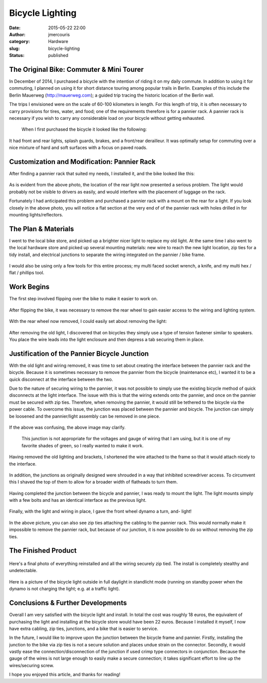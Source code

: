 Bicycle Lighting
################
:date: 2015-05-22 22:00
:author: jmercouris
:category: Hardware
:slug: bicycle-lighting
:status: published

The Original Bike: Commuter & Mini Tourer
=========================================

In December of 2014, I purchased a bicycle with the intention of riding
it on my daily commute. In addition to using it for commuting, I planned
on using it for short distance touring among popular trails in Berlin.
Examples of this include the Berlin Mauerweg (http://mauerweg.com); a
guided trip tracing the historic location of the Berlin wall.

The trips I envisioned were on the scale of 60-100 kilometers in length.
For this length of trip, it is often necessary to carry provisions for
tires, water, and food; one of the requirements therefore is for a
pannier rack. A pannier rack is necessary if you wish to carry any
considerable load on your bicycle without getting exhausted.


.. figure:: {filename}/images/IMG_3323.jpg
    :class: pure-img

    When I first purchased the bicycle it looked like the following:


It had front and rear lights, splash guards, brakes, and a front/rear
derailleur. It was optimally setup for commuting over a nice mixture of
hard and soft surfaces with a focus on paved roads.

Customization and Modification: Pannier Rack
============================================

After finding a pannier rack that suited my needs, I installed it, and
the bike looked like this:


.. figure:: {filename}/images/IMG_3466.jpg
    :class: pure-img


As is evident from the above photo, the location of the rear light now
presented a serious problem. The light would probably not be visible to
drivers as easily, and would interfere with the placement of luggage on
the rack.

Fortunately I had anticipated this problem and purchased a pannier rack
with a mount on the rear for a light. If you look closely in the above
photo, you will notice a flat section at the very end of of the pannier
rack with holes drilled in for mounting lights/reflectors.

The Plan & Materials
====================

I went to the local bike store, and picked up a brighter nicer light to
replace my old light. At the same time I also went to the local hardware
store and picked up several mounting materials: new wire to reach the
new light location, zip ties for a tidy install, and electrical
junctions to separate the wiring integrated on the pannier / bike frame.


.. figure:: {filename}/images/IMG_3474.jpg
    :class: pure-img


I would also be using only a few tools for this entire process; my multi
faced socket wrench, a knife, and my multi hex / flat / phillips tool.

Work Begins
===========

The first step involved flipping over the bike to make it easier to work
on.


.. figure:: {filename}/images/IMG_3473.jpg
    :class: pure-img


After flipping the bike, it was necessary to remove the rear wheel to
gain easier access to the wiring and lighting system.


.. figure:: {filename}/images/IMG_3477.jpg
    :class: pure-img


With the rear wheel now removed, I could easily set about removing the
light:


.. figure:: {filename}/images/IMG_3476.jpg
    :class: pure-img


After removing the old light, I discovered that on bicycles they simply
use a type of tension fastener similar to speakers. You place the wire
leads into the light enclosure and then depress a tab securing them in
place.


.. figure:: {filename}/images/IMG_3478.jpg
    :class: pure-img


Justification of the Pannier Bicycle Junction
=============================================

With the old light and wiring removed, it was time to set about creating
the interface between the pannier rack and the bicycle. Because it is
sometimes necessary to remove the pannier from the bicycle (maintenance
etc), I wanted it to be a quick disconnect at the interface between the
two.

Due to the nature of securing wiring to the pannier, it was not possible
to simply use the existing bicycle method of quick disconnects at the
light interface. The issue with this is that the wiring extends onto the
pannier, and once on the pannier must be secured with zip ties.
Therefore, when removing the pannier, it would still be tethered to the
bicycle via the power cable. To overcome this issue, the junction was
placed between the pannier and bicycle. The junction can simply be
loosened and the pannier/light assembly can be removed in one piece.


.. figure:: {filename}/images/IMG_3480.jpg
    :class: pure-img


If the above was confusing, the above image may clarify.

    This junction is not appropriate for the voltages and gauge of
    wiring that I am using, but it is one of my favorite shades of
    green, so I really wanted to make it work.


.. figure:: {filename}/images/IMG_3481.jpg
    :class: pure-img


Having removed the old lighting and brackets, I shortened the wire
attached to the frame so that it would attach nicely to the interface.


.. figure:: {filename}/images/IMG_3484.jpg
    :class: pure-img


In addition, the junctions as originally designed were shrouded in a way
that inhibited screwdriver access. To circumvent this I shaved the top
of them to allow for a broader width of flatheads to turn them.


.. figure:: {filename}/images/IMG_3482.jpg
    :class: pure-img


 

Having completed the junction between the bicycle and pannier, I was
ready to mount the light. The light mounts simply with a few bolts and
has an identical interface as the previous light.


.. figure:: {filename}/images/IMG_3479.jpg
    :class: pure-img


Finally, with the light and wiring in place, I gave the front wheel
dynamo a turn, and- light!


.. figure:: {filename}/images/IMG_3483.jpg
    :class: pure-img


In the above picture, you can also see zip ties attaching the cabling to
the pannier rack. This would normally make it impossible to remove the
pannier rack, but because of our junction, it is now possible to do so
without removing the zip ties.

The Finished Product
====================


.. figure:: {filename}/images/IMG_3485.jpg
    :class: pure-img


Here's a final photo of everything reinstalled and all the wiring
securely zip tied. The install is completely stealthy and undetectable.


.. figure:: {filename}/images/IMG_3486.jpg
    :class: pure-img


Here is a picture of the bicycle light outside in full daylight in
standlicht mode (running on standby power when the dynamo is not
charging the light; e.g. at a traffic light).

Conclusions & Further Developments
==================================

Overall I am very satisfied with the bicycle light and install. In total
the cost was roughly 18 euros, the equivalent of purchasing the light
and installing at the bicycle store would have been 22 euros. Because I
installed it myself, I now have extra cabling, zip ties, junctions, and
a bike that is easier to service.

In the future, I would like to improve upon the junction between the
bicycle frame and pannier. Firstly, installing the junction to the bike
via zip ties is not a secure solution and places undue strain on the
connector. Secondly, it would vastly ease the connection/disconnection
of the junction if used crimp type connectors in conjunction. Because
the gauge of the wires is not large enough to easily make a secure
connection; it takes significant effort to line up the wires/securing
screw.

I hope you enjoyed this article, and thanks for reading!
